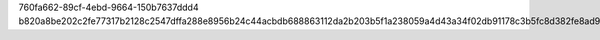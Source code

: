 760fa662-89cf-4ebd-9664-150b7637ddd4
b820a8be202c2fe77317b2128c2547dffa288e8956b24c44acbdb688863112da2b203b5f1a238059a4d43a34f02db91178c3b5fc8d382fe8ad9ed9d6ee0b7c45
